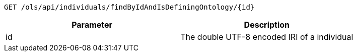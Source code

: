----
GET /ols/api/individuals/findByIdAndIsDefiningOntology/{id}
----

|===
|Parameter|Description

|id
|The double UTF-8 encoded IRI of a individual

|===